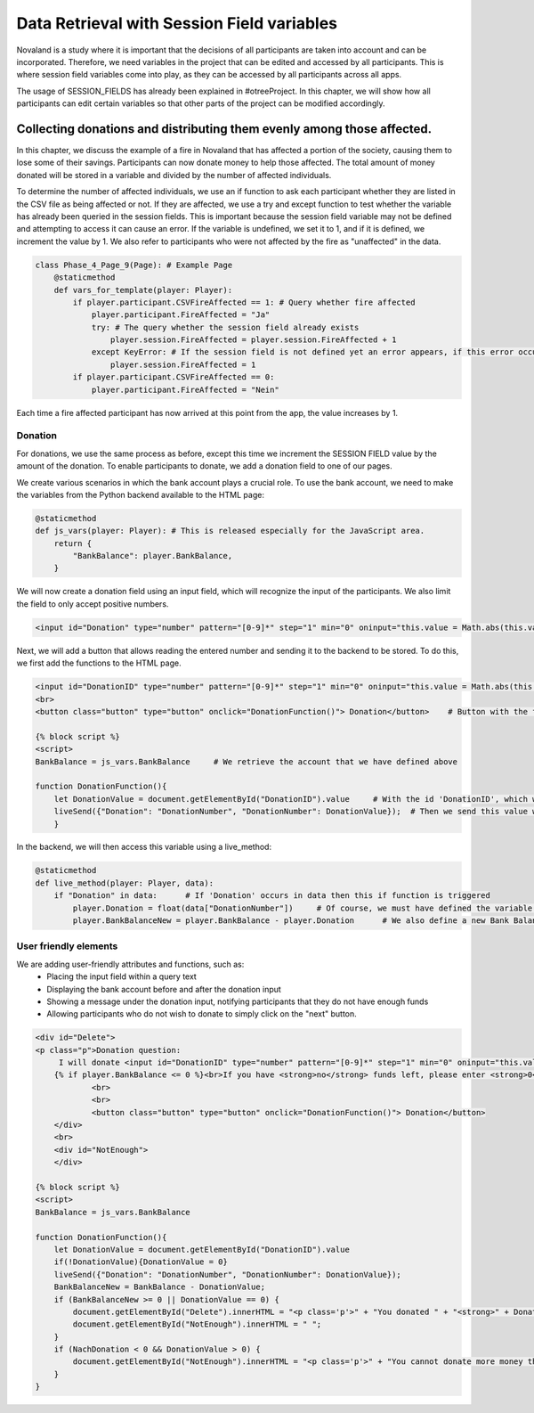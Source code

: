 ========================================
Data Retrieval with Session Field variables
========================================

Novaland is a study where it is important that the decisions of all participants are taken into account and can be incorporated.
Therefore, we need variables in the project that can be edited and accessed by all participants. This is where session field variables come into play, as they can be accessed by all participants across all apps.

The usage of SESSION_FIELDS has already been explained in #otreeProject.
In this chapter, we will show how all participants can edit certain variables so that other parts of the project can be modified accordingly.

Collecting donations and distributing them evenly among those affected.
=============================

In this chapter, we discuss the example of a fire in Novaland that has affected a portion of the society, causing them to lose some of their savings.
Participants can now donate money to help those affected.
The total amount of money donated will be stored in a variable and divided by the number of affected individuals.

To determine the number of affected individuals, we use an if function to ask each participant whether they are listed in the CSV file as being affected or not. If they are affected, we use a try and except function to test whether the variable has already been queried in the session fields.
This is important because the session field variable may not be defined and attempting to access it can cause an error.
If the variable is undefined, we set it to 1, and if it is defined, we increment the value by 1.
We also refer to participants who were not affected by the fire as "unaffected" in the data.

.. code-block:: console

    class Phase_4_Page_9(Page): # Example Page
        @staticmethod
        def vars_for_template(player: Player):
            if player.participant.CSVFireAffected == 1: # Query whether fire affected
                player.participant.FireAffected = "Ja"
                try: # The query whether the session field already exists
                    player.session.FireAffected = player.session.FireAffected + 1
                except KeyError: # If the session field is not defined yet an error appears, if this error occurs we give the session field the value 1
                    player.session.FireAffected = 1
            if player.participant.CSVFireAffected == 0:
                player.participant.FireAffected = "Nein"

Each time a fire affected participant has now arrived at this point from the app, the value increases by 1.

Donation
___________________

For donations, we use the same process as before, except this time we increment the SESSION FIELD value by the amount of the donation.
To enable participants to donate, we add a donation field to one of our pages.

We create various scenarios in which the bank account plays a crucial role.
To use the bank account, we need to make the variables from the Python backend available to the HTML page:

.. code-block:: console

    @staticmethod
    def js_vars(player: Player): # This is released especially for the JavaScript area.
        return {
            "BankBalance": player.BankBalance,
        }

We will now create a donation field using an input field, which will recognize the input of the participants.
We also limit the field to only accept positive numbers.

.. code-block:: console

    <input id="Donation" type="number" pattern="[0-9]*" step="1" min="0" oninput="this.value = Math.abs(this.value)">

Next, we will add a button that allows reading the entered number and sending it to the backend to be stored.
To do this, we first add the functions to the HTML page.

.. code-block:: console

    <input id="DonationID" type="number" pattern="[0-9]*" step="1" min="0" oninput="this.value = Math.abs(this.value)">
    <br>
    <button class="button" type="button" onclick="DonationFunction()"> Donation</button>    # Button with the function 'DonationFunction()', which is triggered when the button is pressed.

    {% block script %}
    <script>
    BankBalance = js_vars.BankBalance     # We retrieve the account that we have defined above

    function DonationFunction(){
        let DonationValue = document.getElementById("DonationID").value     # With the id 'DonationID', which we have given to the Input Field, we get Value of the input
        liveSend({"Donation": "DonationNumber", "DonationNumber": DonationValue});  # Then we send this value with the Live Send function to the backend
        }

In the backend, we will then access this variable using a live_method:

.. code-block:: console

    @staticmethod
    def live_method(player: Player, data):
        if "Donation" in data:      # If 'Donation' occurs in data then this if function is triggered
            player.Donation = float(data["DonationNumber"])     # Of course, we must have defined the variable 'Donation' in the player model in advance, so that we can now give it a value.
            player.BankBalanceNew = player.BankBalance - player.Donation      # We also define a new Bank Balance value, which reflects the old Bank Balance but with deduction of the donation.


User friendly elements
_____________________

We are adding user-friendly attributes and functions, such as:
    - Placing the input field within a query text
    - Displaying the bank account before and after the donation input
    - Showing a message under the donation input, notifying participants that they do not have enough funds
    - Allowing participants who do not wish to donate to simply click on the "next" button.

.. code-block:: console

    <div id="Delete">
    <p class="p">Donation question:
         I will donate <input id="DonationID" type="number" pattern="[0-9]*" step="1" min="0" oninput="this.value = Math.abs(this.value)"> Novas </p>
        {% if player.BankBalance <= 0 %}<br>If you have <strong>no</strong> funds left, please enter <strong>0</strong> in the field.{% endif %}
                <br>
                <br>
                <button class="button" type="button" onclick="DonationFunction()"> Donation</button>
        </div>
        <br>
        <div id="NotEnough">
        </div>

    {% block script %}
    <script>
    BankBalance = js_vars.BankBalance

    function DonationFunction(){
        let DonationValue = document.getElementById("DonationID").value
        if(!DonationValue){DonationValue = 0}
        liveSend({"Donation": "DonationNumber", "DonationNumber": DonationValue});
        BankBalanceNew = BankBalance - DonationValue;
        if (BankBalanceNew >= 0 || DonationValue == 0) {
            document.getElementById("Delete").innerHTML = "<p class='p'>" + "You donated " + "<strong>" + Donation + " Novas" + "</strong>" + " Novas" + "<br>" + "You still have " +"<strong>" + BankBalanceNew + " Novas" + "</strong>" + " left." + "</p>" + "<button class='button' type='button' onclick='Next()'> Continue </button>";
            document.getElementById("NotEnough").innerHTML = " ";
        }
        if (NachDonation < 0 && DonationValue > 0) {
            document.getElementById("NotEnough").innerHTML = "<p class='p'>" + "You cannot donate more money than you have." + "</p>";
        }
    }


